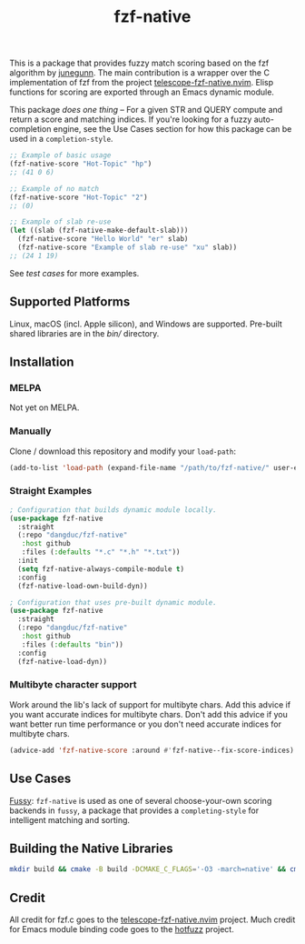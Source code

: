 #+TITLE: fzf-native
#+STARTUP: noindent

[[https://github.com/dangduc/fzf-native/actions/workflows/test.yaml][https://github.com/dangduc/fzf-native/actions/workflows/test.yaml/badge.svg]]
[[https://github.com/dangduc/fzf-native/actions/workflows/cmake.yaml][https://github.com/dangduc/fzf-native/actions/workflows/cmake.yaml/badge.svg]]
[[https://github.com/dangduc/fzf-native/actions/workflows/format.yaml][https://github.com/dangduc/fzf-native/actions/workflows/format.yaml/badge.svg]]

This is a package that provides fuzzy match scoring based on the fzf
algorithm by [[https://github.com/junegunn][junegunn]]. The main
contribution is a wrapper over the C implementation of fzf from the
project
[[https://github.com/nvim-telescope/telescope-fzf-native.nvim][telescope-fzf-native.nvim]].
Elisp functions for scoring are exported through an Emacs dynamic
module.

This package /does one thing/ -- For a given STR and QUERY compute
and return a score and matching indices. If you're looking for a fuzzy
auto-completion engine, see the Use Cases section for how this package
can be used in a ~completion-style~.

#+begin_src emacs-lisp
;; Example of basic usage
(fzf-native-score "Hot-Topic" "hp")
;; (41 0 6)
#+end_src

#+begin_src emacs-lisp
;; Example of no match
(fzf-native-score "Hot-Topic" "2")
;; (0)
#+end_src

#+begin_src emacs-lisp
;; Example of slab re-use
(let ((slab (fzf-native-make-default-slab)))
  (fzf-native-score "Hello World" "er" slab)
  (fzf-native-score "Example of slab re-use" "xu" slab))
;; (24 1 19)
#+end_src

See [[fzf-native-test.el][test cases]] for more examples.

** Supported Platforms

Linux, macOS (incl. Apple silicon), and Windows are supported.
Pre-built shared libraries are in the [[bin][bin/]] directory.

** Installation

*** MELPA

Not yet on MELPA.

*** Manually

Clone / download this repository and modify your ~load-path~:

#+begin_src emacs-lisp
(add-to-list 'load-path (expand-file-name "/path/to/fzf-native/" user-emacs-directory))
#+end_src

*** Straight Examples

#+begin_src emacs-lisp
; Configuration that builds dynamic module locally.
(use-package fzf-native
  :straight
  (:repo "dangduc/fzf-native"
   :host github
   :files (:defaults "*.c" "*.h" "*.txt"))
  :init
  (setq fzf-native-always-compile-module t)
  :config
  (fzf-native-load-own-build-dyn))
#+end_src

#+begin_src emacs-lisp
; Configuration that uses pre-built dynamic module.
(use-package fzf-native
  :straight
  (:repo "dangduc/fzf-native"
   :host github
   :files (:defaults "bin"))
  :config
  (fzf-native-load-dyn))
#+end_src

*** Multibyte character support

Work around the lib's lack of support for multibyte chars. Add this
advice if you want accurate indices for multibyte chars.  Don't add
this advice if you want better run time performance or you don't need
accurate indices for multibyte chars.

#+begin_src emacs-lisp
(advice-add 'fzf-native-score :around #'fzf-native--fix-score-indices)
#+end_src

** Use Cases

[[https://github.com/jojojames/fussy][Fussy]]: ~fzf-native~ is used as
one of several choose-your-own scoring backends in ~fussy~, a package
that provides a ~completing-style~ for intelligent matching and
sorting.

** Building the Native Libraries

#+begin_src bash
mkdir build && cmake -B build -DCMAKE_C_FLAGS='-O3 -march=native' && cmake --build build
#+end_src

** Credit
All credit for fzf.c goes to the
[[https://github.com/nvim-telescope/telescope-fzf-native.nvim][telescope-fzf-native.nvim]]
project. Much credit for Emacs module binding code goes to the
[[https://github.com/axelf4/hotfuzz][hotfuzz]] project.
